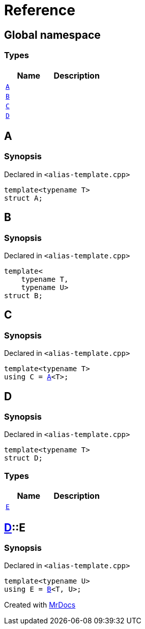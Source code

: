 = Reference
:mrdocs:


[#index]
== Global namespace

===  Types
[cols=2]
|===
| Name | Description 

| xref:#A[`A`] 
| 
    
| xref:#B[`B`] 
| 
    
| xref:#C[`C`] 
| 
    
| xref:#D[`D`] 
| 
    
|===



[#A]
== A



=== Synopsis

Declared in `<alias-template.cpp>`

[source,cpp,subs="verbatim,macros,-callouts"]
----
template<typename T>
struct A;
----






[#B]
== B



=== Synopsis

Declared in `<alias-template.cpp>`

[source,cpp,subs="verbatim,macros,-callouts"]
----
template<
    typename T,
    typename U>
struct B;
----






[#C]
== C



=== Synopsis

Declared in `<alias-template.cpp>`

[source,cpp,subs="verbatim,macros,-callouts"]
----
template<typename T>
using C = xref:#A[A]<T>;
----




[#D]
== D



=== Synopsis

Declared in `<alias-template.cpp>`

[source,cpp,subs="verbatim,macros,-callouts"]
----
template<typename T>
struct D;
----

===  Types
[cols=2]
|===
| Name | Description 

| xref:#D-E[`E`] 
| 
    
|===





[#D-E]
== xref:#D[D]::E



=== Synopsis

Declared in `<alias-template.cpp>`

[source,cpp,subs="verbatim,macros,-callouts"]
----
template<typename U>
using E = xref:#B[B]<T, U>;
----




[.small]#Created with https://www.mrdocs.com[MrDocs]#
